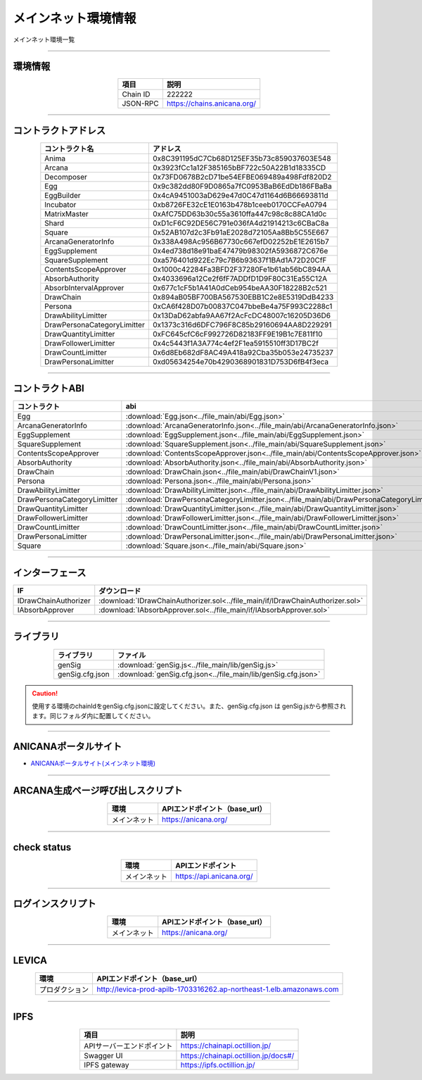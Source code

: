 ###########################
メインネット環境情報
###########################

メインネット環境一覧

-------------------------------------------------------------------

-------------------------
環境情報
-------------------------

.. csv-table::
    :header-rows: 1
    :align: center

    項目, 説明
    Chain ID, 222222
    JSON-RPC, "https://chains.anicana.org/"

-------------------------------------------------------------------

-------------------------
コントラクトアドレス
-------------------------

.. csv-table::
    :header-rows: 1
    :align: center

    コントラクト名, アドレス
    Anima,                      0x8C391195dC7Cb68D125EF35b73c859037603E548
    Arcana,                     0x3923fCc1a12F385165bBF722c50A22B1d18335CD
    Decomposer,                 0x73FD0678B2cD71be54EFBE069489a498Fdf820D2
    Egg,                        0x9c382dd80F9D0865a7fC0953BaB6EdDb186FBaBa
    EggBuilder,                 0x4cA9451003aD629e47d0C47d1164d6B66693811d
    Incubator,                  0xb8726FE32cE1E0163b478b1ceeb0170CCFeA0794
    MatrixMaster,               0xAfC75DD63b30c55a3610ffa447c98c8c88CA1d0c
    Shard,                      0xD1cF6C92DE56C791e036fA4d21914213c6CBaC8a
    Square,                     0x52AB107d2c3Fb91aE2028d72105Aa8Bb5C55E667
    ArcanaGeneratorInfo,        0x338A498Ac956B67730c667efD02252bE1E2615b7
    EggSupplement,              0x4ed738d18e91baE47479b98302fA5936872C676e
    SquareSupplement,           0xa576401d922Ec79c7B6b93637f1BAd1A72D20CfF
    ContentsScopeApprover,      0x1000c42284Fa3BFD2F37280Fe1b61ab56bC894AA
    AbsorbAuthority,            0x4033696a12Ce2f6fF7ADDfD1D9F80C31Ea55C12A
    AbsorbIntervalApprover,     0x677c1cF5b1A41A0dCeb954beAA30F18228B2c521
    DrawChain,                  0x894aB05BF700BA567530EBB1C2e8E5319DdB4233
    Persona,                    0xCA6f428D07b00837C047bbeBe4a75F993C2288c1
    DrawAbilityLimitter,        0x13DaD62abfa9AA67f2AcFcDC48007c16205D36D6
    DrawPersonaCategoryLimitter,0x1373c316d6DFC796F8C85b29160694AA8D229291
    DrawQuantityLimitter,       0xFC645cfC6cF992726D82183FF9E19B1c7E811f10
    DrawFollowerLimitter,       0x4c5443f1A3A774c4ef2F1ea5915510ff3D17BC2f
    DrawCountLimitter,          0x6d8Eb682dF8AC49A418a92Cba35b053e24735237
    DrawPersonaLimitter,        0xd05634254e70b4290368901831D753D6fB4f3eca


-------------------------------------------------------------------

-------------------------
コントラクトABI
-------------------------

.. csv-table::
    :header-rows: 1
    :align: center

    コントラクト, abi
    Egg,                         :download:`Egg.json<../file_main/abi/Egg.json>`
    ArcanaGeneratorInfo,         :download:`ArcanaGeneratorInfo.json<../file_main/abi/ArcanaGeneratorInfo.json>`
    EggSupplement,               :download:`EggSupplement.json<../file_main/abi/EggSupplement.json>`
    SquareSupplement,            :download:`SquareSupplement.json<../file_main/abi/SquareSupplement.json>`
    ContentsScopeApprover,       :download:`ContentsScopeApprover.json<../file_main/abi/ContentsScopeApprover.json>`
    AbsorbAuthority,             :download:`AbsorbAuthority.json<../file_main/abi/AbsorbAuthority.json>`
    DrawChain,                   :download:`DrawChain.json<../file_main/abi/DrawChainV1.json>`
    Persona,                     :download:`Persona.json<../file_main/abi/Persona.json>`
    DrawAbilityLimitter,         :download:`DrawAbilityLimitter.json<../file_main/abi/DrawAbilityLimitter.json>`
    DrawPersonaCategoryLimitter, :download:`DrawPersonaCategoryLimitter.json<../file_main/abi/DrawPersonaCategoryLimitter.json>`
    DrawQuantityLimitter,        :download:`DrawQuantityLimitter.json<../file_main/abi/DrawQuantityLimitter.json>`
    DrawFollowerLimitter,        :download:`DrawFollowerLimitter.json<../file_main/abi/DrawFollowerLimitter.json>`
    DrawCountLimitter,           :download:`DrawCountLimitter.json<../file_main/abi/DrawCountLimitter.json>`
    DrawPersonaLimitter,         :download:`DrawPersonaLimitter.json<../file_main/abi/DrawPersonaLimitter.json>`
    Square,                      :download:`Square.json<../file_main/abi/Square.json>`


-------------------------------------------------------------------

-------------------------
インターフェース
-------------------------

.. csv-table::
    :header-rows: 1
    :align: center

    IF, ダウンロード
    IDrawChainAuthorizer, :download:`IDrawChainAuthorizer.sol<../file_main/if/IDrawChainAuthorizer.sol>`
    IAbsorbApprover,      :download:`IAbsorbApprover.sol<../file_main/if/IAbsorbApprover.sol>`

-------------------------------------------------------------------

-------------------------
ライブラリ
-------------------------

.. csv-table::
    :header-rows: 1
    :align: center

    ライブラリ, ファイル
    genSig,          :download:`genSig.js<../file_main/lib/genSig.js>`
    genSig.cfg.json, :download:`genSig.cfg.json<../file_main/lib/genSig.cfg.json>`

.. caution:: 
   使用する環境のchainIdをgenSig.cfg.jsonに設定してください。また、genSig.cfg.json は genSig.jsから参照されます。同じフォルダ内に配置してください。

-------------------------------------------------------------------

-------------------------
ANICANAポータルサイト
-------------------------

- `ANICANAポータルサイト(メインネット環境) <https://anicana.org/>`_

-------------------------------------------------------------------

------------------------------------
ARCANA生成ページ呼び出しスクリプト
------------------------------------

.. csv-table::
    :header-rows: 1
    :align: center

    "環境", "APIエンドポイント（base_url）"
    "メインネット","https://anicana.org/"

------------------------------------------------------------------------------------------

------------------------------------
check status
------------------------------------

.. csv-table::
    :header-rows: 1
    :align: center

    "環境", "APIエンドポイント"
    "メインネット","https://api.anicana.org/"

------------------------------------------------------------------------------------------

------------------------------------
ログインスクリプト
------------------------------------

.. csv-table::
    :header-rows: 1
    :align: center

    "環境", "APIエンドポイント（base_url）"
    "メインネット","https://anicana.org/"

-------------------------------------------------------------------

-------------------------
LEVICA
-------------------------

.. csv-table::
    :header-rows: 1
    :align: center

    "環境", "APIエンドポイント（base_url）"
    "プロダクション", "http://levica-prod-apilb-1703316262.ap-northeast-1.elb.amazonaws.com"

-----------------------------------------------------------------------------------------------------------------

-------------------------
IPFS
-------------------------

.. csv-table::
    :header-rows: 1
    :align: center

    項目, 説明
    APIサーバーエンドポイント, "https://chainapi.octillion.jp/"
    Swagger UI, "https://chainapi.octillion.jp/docs#/"
    IPFS gateway, "https://ipfs.octillion.jp/"

